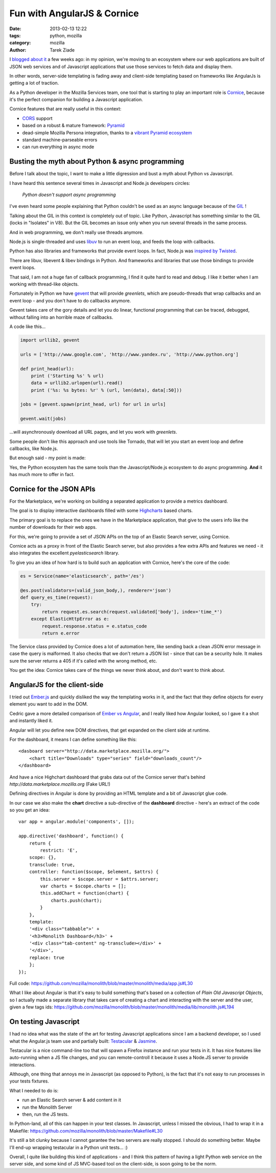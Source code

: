 Fun with AngularJS & Cornice
############################

:date: 2013-02-13 12:22
:tags: python, mozilla
:category: mozilla
:author: Tarek Ziade

.. image:: http://blog.ziade.org/dashboard.png
   :align: right
   :scale: 50


I `blogged about it <http://blog.ziade.org/2013/01/25/a-new-development-era-essay/>`_
a few weeks ago: in my opinion, we're moving to
an ecosystem where our web applications are built of JSON web services
and of Javascript applications that use those services to fetch
data and display them.

In other words, server-side templating is fading away and client-side
templating based on frameworks like AngularJs is getting a
lot of traction.

As a Python developer in the Mozilla Services team, one tool that
is starting to play an important role is `Cornice <https://cornice.readthedocs.org>`_,
because it's the perfect companion for building a Javascript application.

Cornice features that are really useful in this context:

- `CORS <http://www.w3.org/TR/cors/>`_ support
- based on a robust & mature framework: `Pyramid <http://www.pylonsproject.org/>`_
- dead-simple Mozilla Persona integration, thanks to a
  `vibrant Pyramid ecosystem <https://www.rfk.id.au/blog/entry/securing-pyramid-persona-macauth>`_
- standard machine-parseable errors
- can run everything in async mode


Busting the myth about Python & async programming
=================================================

Before I talk about the topic, I want to make a little digression and
bust a myth about Python vs Javascript.

I have heard this sentence several times in Javascript and Node.js developers circles:

    *Python doesn't support async programming*

I've even heard some people explaining that Python couldn't be used as an async
language because of the `GIL <https://en.wikipedia.org/wiki/Global_Interpreter_Lock>`_ !

Talking about the GIL in this context is completely out of topic. Like Python,
Javascript has something similar to the GIL (locks in "Isolates" in V8).
But the GIL becomes an issue only when you run several threads in the same process.

And in web programming, we don't really use threads anymore.

Node.js is single-threaded and uses `libuv <https://github.com/joyent/libuv>`_
to run an event loop, and feeds the loop with callbacks.

Python has also libraries and frameworks that provide event loops. In fact,
Node.js was `inspired by Twisted <http://nodejs.org/about/>`_.

There are libuv, libevent & libev bindings in Python. And frameworks and
libraries that use those bindings to provide event loops.

That said, I am not a huge fan of callback programming, I find it quite hard to
read and debug. I like it better when I am working with thread-like objects.

Fortunately in Python we have `gevent <http://www.gevent.org/>`_ that will
provide *greenlets*, which are pseudo-threads that wrap callbacks and
an event loop - and you don't have to do callbacks anymore.

Gevent takes care of the gory details and let you do linear, functional programming
that can be traced, debugged, without falling into an horrible maze of callbacks.

A code like this...

.. code-block:: python

    import urllib2, gevent

    urls = ['http://www.google.com', 'http://www.yandex.ru', 'http://www.python.org']

    def print_head(url):
        print ('Starting %s' % url)
        data = urllib2.urlopen(url).read()
        print ('%s: %s bytes: %r' % (url, len(data), data[:50]))

    jobs = [gevent.spawn(print_head, url) for url in urls]

    gevent.wait(jobs)


...will asynchronously download all URL pages, and let you work with *greenlets*.

Some people don't like this approach and use tools like Tornado, that
will let you start an event loop and define callbacks, like Node.js.

But enough said - my point is made:

Yes, the Python ecosystem has the same tools than the Javascript/Node.js
ecosystem to do async programming. **And** it has much more to offer in fact.


Cornice for the JSON APIs
=========================

For the Marketplace, we're working on building a separated application to provide
a metrics dashboard.

The goal is to display interactive dashboards filled with some `Highcharts <http://www.highcharts.com/>`_
based charts.

The primary goal is to replace the ones we have in the Marketplace application,
that give to the users info like the number of downloads for their web apps.

For this, we're going to provide a set of JSON APIs on the top of an Elastic Search server,
using Cornice.

Cornice acts as a proxy in front of the Elastic Search server, but also provides a
few extra APIs and features we need - it also integrates the excellent *pyelasticsearch*
library.

To give you an idea of how hard is to build such an application with Cornice,
here's the core of the code:

.. code-block:: python

    es = Service(name='elasticsearch', path='/es')

    @es.post(validators=(valid_json_body,), renderer='json')
    def query_es_time(request):
        try:
            return request.es.search(request.validated['body'], index='time_*')
        except ElasticHttpError as e:
            request.response.status = e.status_code
            return e.error


The Service class provided by Cornice does a lot of automation here, like
sending back a clean JSON error message in case the query is malformed. It also
checks that we don't return a JSON list - since that can be a security hole.
It makes sure the server returns a 405 if it's called with the wrong method,
etc.

You get the idea: Cornice takes care of the things we never think about,
and don't want to think about.


AngularJS for the client-side
=============================

I tried out `Ember.js <http://emberjs.com/>`_ and quickly disliked the way the
templating works in it, and the fact that they define objects for every
element you want to add in the DOM.

Cedric gave a more detailed comparison of `Ember vs Angular <http://beust.com/weblog/2012/12/29/migrating-from-ember-js-to-angularjs/>`_,
and I really liked how Angular looked, so I gave it a shot and
instantly liked it.

Angular will let you define new DOM directives, that get
expanded on the client side at runtime.

For the dashboard, it means I can define something like this::

    <dasboard server="http://data.marketplace.mozilla.org/">
        <chart title="Downloads" type="series" field="downloads_count"/>
    </dashboard>

And have a nice Highchart dashboard that grabs data out of the
Cornice server that's behind *http://data.marketplace.mozilla.org* (Fake URL!)

Defining directives in Angular is done by providing an HTML template
and a bit of Javascript glue code.

In our case we also make the **chart** directive a sub-directive
of the **dashboard** directive - here's an extract of the code so you
get an idea::

    var app = angular.module('components', []);

    app.directive('dashboard', function() {
        return {
            restrict: 'E',
        scope: {},
        transclude: true,
        controller: function($scope, $element, $attrs) {
            this.server = $scope.server = $attrs.server;
            var charts = $scope.charts = [];
            this.addChart = function(chart) {
                charts.push(chart);
            }
        },
        template:
        '<div class="tabbable">' +
        '<h3>Monolith Dashboard</h3>' +
        '<div class="tab-content" ng-transclude></div>' +
        '</div>',
        replace: true
        };
    });


Full code: https://github.com/mozilla/monolith/blob/master/monolith/media/app.js#L30

What I like about Angular is that it's easy to build something that's
based on a collection of *Plain Old Javascript Objects*, so I actually made a
separate library that takes care of creating a chart and interacting with the
server and the user, given a few tags ids:
https://github.com/mozilla/monolith/blob/master/monolith/media/lib/monolith.js#L194


On testing Javascript
=====================

I had no idea what was the state of the art for testing Javascript applications
since I am a backend developer, so I used what the Angular.js team use and partially built:
`Testacular <http://vojtajina.github.com/testacular/>`_ & `Jasmine <http://pivotal.github.com/jasmine/>`_.

Testacular is a nice command-line too that will spawn a Firefox instance and run your tests
in it. It has nice features like auto-running when a JS file changes, and you can
remote-controll it because it uses a Node.JS server to provide interactions.

Although, one thing that annoys me in Javascript (as opposed to Python), is the fact that it's
not easy to run processes in your tests fixtures.

What I needed to do is:

- run an Elastic Search server & add content in it
- run the Monolith Server
- then, run the JS tests.

In Python-land, all of this can happen in your test classes. In Javascript, unless
I missed the obvious, I had to wrap it in a Makefile: https://github.com/mozilla/monolith/blob/master/Makefile#L30

It's still a bit clunky because I cannot garantee the two servers are really stopped.
I should do something better. Maybe I'll end-up wrapping testacular in a Python unit tests... :)

Overall, I quite like building this kind of applications - and I think this pattern of
having a light Python web service on the server side, and some kind of JS MVC-based tool on
the client-side, is soon going to be the norm.


